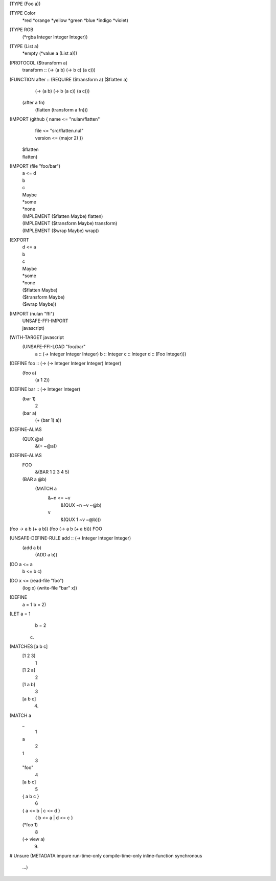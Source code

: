 (TYPE (Foo a))

(TYPE Color
  *red
  *orange
  *yellow
  *green
  *blue
  *indigo
  *violet)

(TYPE RGB
  (*rgba Integer Integer Integer))

(TYPE (List a)
  *empty
  (*value a (List a)))

(PROTOCOL ($transform a)
  transform :: (-> (a b) (-> b c) (a c)))

(FUNCTION after :: (REQUIRE ($transform a) ($flatten a)
                     (-> (a b) (-> b (a c)) (a c)))
  (after a fn)
    (flatten (transform a fn)))

(IMPORT (github { name <= "nulan/flatten"
                | file <= "src/flatten.nul"
                | version <= (major 2) })
  | $flatten
  | flatten)

(IMPORT (file "foo/bar")
  | a <= d
  | b
  | c
  | Maybe
  | *some
  | *none
  | (IMPLEMENT ($flatten Maybe) flatten)
  | (IMPLEMENT ($transform Maybe) transform)
  | (IMPLEMENT ($wrap Maybe) wrap))

(EXPORT
  | d <= a
  | b
  | c
  | Maybe
  | *some
  | *none
  | ($flatten Maybe)
  | ($transform Maybe)
  | ($wrap Maybe))

(IMPORT (nulan "ffi")
  | UNSAFE-FFI-IMPORT
  | javascript)

(WITH-TARGET javascript
  (UNSAFE-FFI-LOAD "foo/bar"
    a :: (-> Integer Integer Integer)
    b :: Integer
    c :: Integer
    d :: (Foo Integer)))

(DEFINE foo :: (-> (-> Integer Integer Integer) Integer)
  (foo a)
    (a 1 2))

(DEFINE bar :: (-> Integer Integer)
  (bar 1)
    2
  (bar a)
    (+ (bar 1) a))

(DEFINE-ALIAS
  (QUX @a)
    &(+ ~@a))

(DEFINE-ALIAS
  FOO
    &(BAR 1 2 3 4 5)

  (BAR a @b)
    (MATCH a
      &~n <= ~v
        &(QUX ~n ~v ~@b)
      v
        &(QUX 1 ~v ~@b)))

(foo -> a b (+ a b))
(foo (-> a b (+ a b)))
FOO

(UNSAFE-DEFINE-RULE add :: (-> Integer Integer Integer)
  (add a b)
    (ADD a b))

(DO a <= a
    b <= b
    c)

(DO x <= (read-file "foo")
    (log x)
    (write-file "bar" x))

(DEFINE
  a = 1
  b = 2)

(LET a = 1
     b = 2
  c)

(MATCHES [a b c]
  [1 2 3]
    1
  [1 2 a]
    2
  [1 a b]
    3
  [a b c]
    4)

(MATCH a
  _
    1
  a
    2
  1
    3
  "foo"
    4
  [a b c]
    5
  { a b c }
    6
  { a <= b | c <= d }
    { b <= a | d <= c }
  (*foo 1)
    8
  (-> view a)
    9)

# Unsure
(METADATA impure run-time-only compile-time-only inline-function synchronous
  ...)
